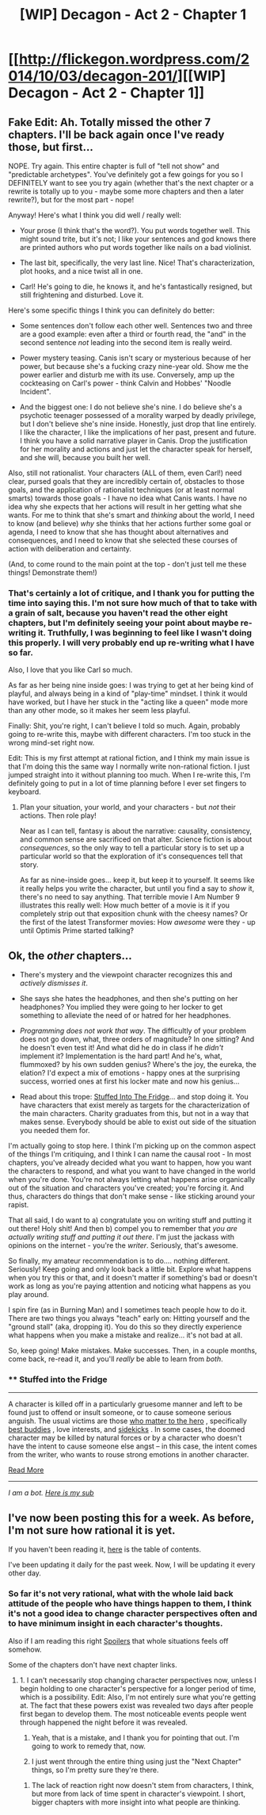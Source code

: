 #+TITLE: [WIP] Decagon - Act 2 - Chapter 1

* [[http://flickegon.wordpress.com/2014/10/03/decagon-201/][[WIP] Decagon - Act 2 - Chapter 1]]
:PROPERTIES:
:Score: 2
:DateUnix: 1412328572.0
:DateShort: 2014-Oct-03
:END:

** Fake Edit: Ah. Totally missed the other 7 chapters. I'll be back again once I've ready those, but first...

NOPE. Try again. This entire chapter is full of "tell not show" and "predictable archetypes". You've definitely got a few goings for you so I DEFINITELY want to see you try again (whether that's the next chapter or a rewrite is totally up to you - maybe some more chapters and then a later rewrite?), but for the most part - nope!

Anyway! Here's what I think you did well / really well:

- Your prose (I think that's the word?). You put words together well. This might sound trite, but it's not; I like your sentences and god knows there are printed authors who put words together like nails on a bad violinist.

- The last bit, specifically, the very last line. Nice! That's characterization, plot hooks, and a nice twist all in one.

- Carl! He's going to die, he knows it, and he's fantastically resigned, but still frightening and disturbed. Love it.

Here's some specific things I think you can definitely do better:

- Some sentences don't follow each other well. Sentences two and three are a good example: even after a third or fourth read, the "and" in the second sentence /not/ leading into the second item is really weird.

- Power mystery teasing. Canis isn't scary or mysterious because of her power, but because she's a fucking crazy nine-year old. Show me the power earlier and disturb me with its use. Conversely, amp up the cockteasing on Carl's power - think Calvin and Hobbes' "Noodle Incident".

- And the biggest one: I do not believe she's nine. I do believe she's a psychotic teenager possessed of a morality warped by deadly privilege, but I don't believe she's nine inside. Honestly, just drop that line entirely. I like the character, I like the implications of her past, present and future. I think you have a solid narrative player in Canis. Drop the justification for her morality and actions and just let the character speak for herself, and she will, because you built her well.

Also, still not rationalist. Your characters (ALL of them, even Carl!) need clear, pursed goals that they are incredibly certain of, obstacles to those goals, and the application of rationalist techniques (or at least normal smarts) towards those goals - I have no idea what Canis wants. I have no idea why she expects that her actions will result in her getting what she wants. For me to think that she's smart and /thinking/ about the world, I need to know (and believe) /why/ she thinks that her actions further some goal or agenda, I need to know that she has thought about alternatives and consequences, and I need to know that she selected these courses of action with deliberation and certainty.

(And, to come round to the main point at the top - don't just tell me these things! Demonstrate them!)
:PROPERTIES:
:Author: narfanator
:Score: 4
:DateUnix: 1412412277.0
:DateShort: 2014-Oct-04
:END:

*** That's certainly a lot of critique, and I thank you for putting the time into saying this. I'm not sure how much of that to take with a grain of salt, because you haven't read the other eight chapters, but I'm definitely seeing your point about maybe re-writing it. Truthfully, I was beginning to feel like I wasn't doing this properly. I will very probably end up re-writing what I have so far.

Also, I love that you like Carl so much.

As far as her being nine inside goes: I was trying to get at her being kind of playful, and always being in a kind of "play-time" mindset. I think it would have worked, but I have her stuck in the "acting like a queen" mode more than any other mode, so it makes her seem less playful.

Finally: Shit, you're right, I can't believe I told so much. Again, probably going to re-write this, maybe with different characters. I'm too stuck in the wrong mind-set right now.

Edit: This is my first attempt at rational fiction, and I think my main issue is that I'm doing this the same way I normally write non-rational fiction. I just jumped straight into it without planning too much. When I re-write this, I'm definitely going to put in a lot of time planning before I ever set fingers to keyboard.
:PROPERTIES:
:Score: 1
:DateUnix: 1412413099.0
:DateShort: 2014-Oct-04
:END:

**** Plan your situation, your world, and your characters - but /not/ their actions. Then role play!

Near as I can tell, fantasy is about the narrative: causality, consistency, and common sense are sacrificed on that alter. Science fiction is about /consequences/, so the only way to tell a particular story is to set up a particular world so that the exploration of it's consequences tell that story.

As far as nine-inside goes... keep it, but keep it to yourself. It seems like it really helps you write the character, but until you find a say to /show/ it, there's no need to say anything. That terrible movie I Am Number 9 illustrates this really well: How much better of a movie is it if you completely strip out that exposition chunk with the cheesy names? Or the first of the latest Transformer movies: How /awesome/ were they - up until Optimis Prime started talking?
:PROPERTIES:
:Author: narfanator
:Score: 3
:DateUnix: 1412415105.0
:DateShort: 2014-Oct-04
:END:


** Ok, the /other/ chapters...

- There's mystery and the viewpoint character recognizes this and /actively dismisses it/.

- She says she hates the headphones, and then she's putting on her headphones? You implied they were going to her locker to get something to alleviate the need of or hatred for her headphones.

- /Programming does not work that way/. The difficultly of your problem does not go down, what, three orders of magnitude? In one sitting? And he doesn't even test it! And what did he do in class if he /didn't/ implement it? Implementation is the hard part! And he's, what, flummoxed? by his own sudden genius? Where's the joy, the eureka, the elation? I'd expect a mix of emotions - happy ones at the surprising success, worried ones at first his locker mate and now his genius...

- Read about this trope: [[http://tvtropes.org/pmwiki/pmwiki.php/Main/StuffedIntoTheFridge][Stuffed Into The Fridge]]... and stop doing it. You have characters that exist merely as targets for the characterization of the main characters. Charity graduates from this, but not in a way that makes sense. Everybody should be able to exist out side of the situation you needed them for.

I'm actually going to stop here. I think I'm picking up on the common aspect of the things I'm critiquing, and I think I can name the causal root - In most chapters, you've already decided what you want to happen, how you want the characters to respond, and what you want to have changed in the world when you're done. You're not always letting what happens arise organically out of the situation and characters you've created; you're forcing it. And thus, characters do things that don't make sense - like sticking around your rapist.

That all said, I do want to a) congratulate you on writing stuff and putting it out there! Holy shit! And then b) compel you to remember that /you are actually writing stuff and putting it out there/. I'm just the jackass with opinions on the internet - you're the /writer/. Seriously, that's awesome.

So finally, my amateur recommendation is to do.... nothing different. Seriously! Keep going and only look back a little bit. Explore what happens when you try this or that, and it doesn't matter if something's bad or doesn't work as long as you're paying attention and noticing what happens as you play around.

I spin fire (as in Burning Man) and I sometimes teach people how to do it. There are two things you always "teach" early on: Hitting yourself and the "ground stall" (aka, dropping it). You do this so they directly experience what happens when you make a mistake and realize... it's not bad at all.

So, keep going! Make mistakes. Make successes. Then, in a couple months, come back, re-read it, and you'll /really/ be able to learn from /both/.
:PROPERTIES:
:Author: narfanator
:Score: 2
:DateUnix: 1412444765.0
:DateShort: 2014-Oct-04
:END:

*** ** Stuffed into the Fridge
   :PROPERTIES:
   :CUSTOM_ID: stuffed-into-the-fridge
   :END:

--------------

A character is killed off in a particularly gruesome manner and left to be found just to offend or insult someone, or to cause someone serious anguish. The usual victims are those [[http://tvtropes.org/pmwiki/pmwiki.php/Main/FriendlyTarget][who matter to the hero]] , specifically [[http://tvtropes.org/pmwiki/pmwiki.php/Main/HeterosexualLifePartners][best buddies]] , love interests, and [[http://tvtropes.org/pmwiki/pmwiki.php/Main/Sidekick][sidekicks]] . In some cases, the doomed character may be killed by natural forces or by a character who doesn't have the intent to cause someone else angst -- in this case, the intent comes from the writer, who wants to rouse strong emotions in another character.

[[http://tvtropes.org/pmwiki/pmwiki.php/Main/StuffedIntoTheFridge][Read More]]

--------------

/I am a bot. [[http://reddit.com/r/autotrope][Here is my sub]]/
:PROPERTIES:
:Author: autotrope_bot
:Score: 1
:DateUnix: 1412444873.0
:DateShort: 2014-Oct-04
:END:


** I've now been posting this for a week. As before, I'm not sure how rational it is yet.

If you haven't been reading it, [[http://flickegon.wordpress.com/decagon/][here]] is the table of contents.

I've been updating it daily for the past week. Now, I will be updating it every other day.
:PROPERTIES:
:Score: 1
:DateUnix: 1412328671.0
:DateShort: 2014-Oct-03
:END:

*** So far it's not very rational, what with the whole laid back attitude of the people who have things happen to them, I think it's not a good idea to change character perspectives often and to have minimum insight in each character's thoughts.

Also if I am reading this right [[#s][Spoilers]] that whole situations feels off somehow.

Some of the chapters don't have next chapter links.
:PROPERTIES:
:Author: rationalidurr
:Score: 3
:DateUnix: 1412358230.0
:DateShort: 2014-Oct-03
:END:

**** 1. I can't necessarily stop changing character perspectives now, unless I begin holding to one character's perspective for a longer period of time, which is a possibility. Edit: Also, I'm not entirely sure what you're getting at. The fact that these powers exist was revealed two days after people first began to develop them. The most noticeable events people went through happened the night before it was revealed.

2. Yeah, that is a mistake, and I thank you for pointing that out. I'm going to work to remedy that, now.

3. I just went through the entire thing using just the "Next Chapter" things, so I'm pretty sure they're there.
:PROPERTIES:
:Score: 1
:DateUnix: 1412359019.0
:DateShort: 2014-Oct-03
:END:

***** The lack of reaction right now doesn't stem from characters, I think, but more from lack of time spent in character's viewpoint. I short, bigger chapters with more insight into what people are thinking.
:PROPERTIES:
:Author: rationalidurr
:Score: 2
:DateUnix: 1412499215.0
:DateShort: 2014-Oct-05
:END:
